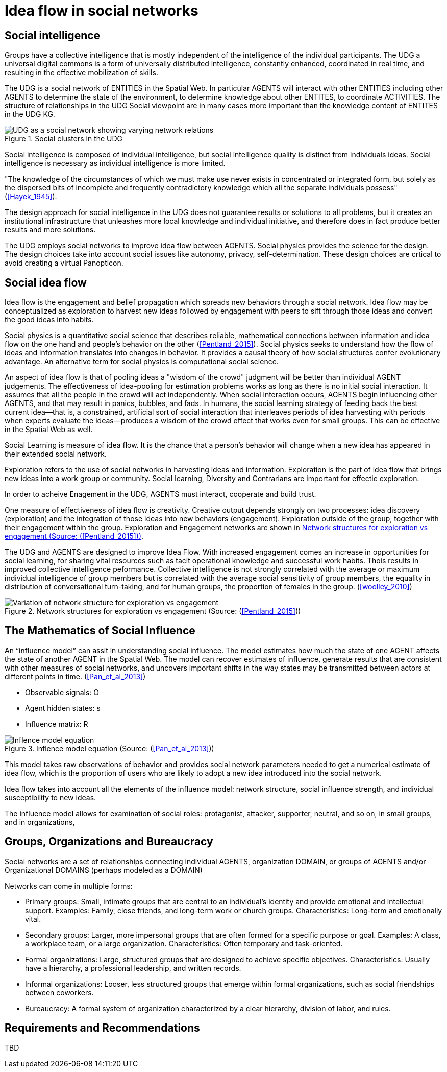 = Idea flow in social networks

== Social intelligence 

Groups have a collective intelligence that is mostly independent of the intelligence of the individual participants.  The UDG a universal digital commons is a form of universally distributed intelligence, constantly enhanced, coordinated in real time, and resulting in the effective mobilization of skills.

The UDG is a social network of ENTITIES in the Spatial Web.  In particular AGENTS will interact with other ENTITIES including other AGENTS to determine the state of the environment, to determine knowledge about other ENTITES, to
coordinate ACTIVITIES.  The structure of relationships in the UDG Social viewpoint are in many cases more important than the knowledge content of ENTITES in the UDG KG.


[[udg_social]]
.Social clusters in the UDG
image::udg_notional.png[UDG as a social network showing varying network relations]


Social intelligence is composed of individual intelligence, but social intelligence quality is distinct from individuals ideas.  Social intelligence is necessary as individual intelligence is more limited.

"The knowledge of the circumstances of which we must make use never exists in concentrated or integrated form, but solely as the dispersed bits of incomplete and frequently contradictory knowledge which all the separate individuals possess" (<<Hayek_1945>>).

The design approach for social intelligence in the UDG does not guarantee results or solutions to all problems, but it creates an institutional infrastructure that unleashes more local knowledge and individual initiative, and therefore does in fact produce better results and more solutions.

The UDG employs social networks to improve idea flow between AGENTS. Social physics provides the science for the design.  The design choices take into account social issues like autonomy, privacy, self-determination. These design choices are crtical to avoid creating a virtual Panopticon.

[[social-idea-flow]]
== Social idea flow

Idea flow is the engagement and belief propagation which spreads new behaviors through a social network. Idea flow may be conceptualized as exploration to harvest new ideas followed by engagement with peers to sift through those ideas and convert the good ideas into habits.

Social physics is a quantitative social science that describes reliable, mathematical connections between information and idea flow on the one hand and people’s behavior on the other (<<Pentland_2015>>). Social physics seeks to understand how the flow of ideas and information translates into changes in behavior. It provides a causal theory of how social structures confer evolutionary advantage. An alternative term for social physics is computational social science.

An aspect of idea flow is that of pooling ideas a "wisdom of the crowd" judgment will be better than individual AGENT judgements. The effectiveness of idea-pooling for estimation problems works as long as there is no initial social interaction. It assumes that all the people in the crowd will act independently. When social interaction occurs, AGENTS begin influencing other AGENTS, and that may result in panics, bubbles, and fads.   In humans, the social learning strategy of feeding back the best current idea—that is, a constrained, artificial sort of social interaction that interleaves periods of idea harvesting with periods when experts evaluate the ideas—produces a wisdom of the crowd effect that works even for small groups. This can be effective in the Spatial Web as well.

Social Learning is measure of idea flow. It is the chance that a person's behavior will change when a new idea has appeared in their extended social network. 

Exploration refers to the use of social networks in harvesting ideas and information. Exploration is the part of idea flow that brings new ideas into a work group or community. Social learning, Diversity and Contrarians are important for effectie exploration.

In order to acheive Enagement in the UDG, AGENTS must interact, cooperate and build trust.

One measure of effectiveness of idea flow is creativity. Creative output depends strongly on two processes: idea discovery (exploration) and the integration of those ideas into new behaviors (engagement).  Exploration outside of the group, together with their engagement within the group. Exploration and Engagement networks are shown in <<exploration-engagement-networks>>. 

The UDG and AGENTS are designed to improve Idea Flow.  With increased engagement comes an increase in opportunities for social learning, for sharing vital resources such as tacit operational knowledge and successful work habits. Thois results in improved collective intelligence peformance. Collective intelligence is not strongly correlated with the average or maximum individual intelligence of group members but is correlated with the average social sensitivity of group members, the equality in distribution of conversational turn-taking, and for human groups, the proportion of females in the group. (<<woolley_2010>>)

[[exploration-engagement-networks]]
.Network structures for exploration vs engagement (Source: (<<Pentland_2015>>))
image::exploration-engagement-networks.png[Variation of network structure for exploration vs engagement]


== The Mathematics of Social Influence

An “influence model” can assit in understanding social influence.  The model estimates how much the state of one AGENT  affects the state of another AGENT in the Spatial Web. The model can recover estimates of influence, generate results that are consistent with other measures of social networks, and uncovers important shifts in the way states may be transmitted between actors at different points in time. (<<Pan_et_al_2013>>)


* Observable signals: O
* Agent hidden states: s
* Influence matrix: R


[[influence_model]]
.Inflence model equation (Source: (<<Pan_et_al_2013>>))
image::influence_model.png[Inflence model equation]


This model takes raw observations of behavior and provides social network parameters needed to get a numerical estimate of idea flow, which is the proportion of users who are likely to adopt a new idea introduced into the social network. 

Idea flow takes into account all the elements of the influence model: network structure, social influence strength, and individual susceptibility to new ideas.

The influence model allows for examination of social roles:  protagonist, attacker, supporter, neutral, and so on, in small groups, and in organizations, 

	
[[groups-organizations-bureaucracy]]
== Groups, Organizations and Bureaucracy

Social networks are a set of relationships connecting individual AGENTS, organization DOMAIN, or groups of AGENTS and/or Organizational DOMAINS (perhaps modeled as a DOMAIN)

Networks can come in multiple forms:
 
* Primary groups: Small, intimate groups that are central to an individual's identity and provide emotional and intellectual support. Examples: Family, close friends, and long-term work or church groups. Characteristics: Long-term and emotionally vital. 
* Secondary groups:  Larger, more impersonal groups that are often formed for a specific purpose or goal.   Examples: A class, a workplace team, or a large organization. Characteristics: Often temporary and task-oriented.
* Formal organizations:  Large, structured groups that are designed to achieve specific objectives.  Characteristics: Usually have a hierarchy, a professional leadership, and written records. 
* Informal organizations: Looser, less structured groups that emerge within formal organizations, such as social friendships between coworkers. 
* Bureaucracy: A formal system of organization characterized by a clear hierarchy, division of labor, and rules. 

	
== Requirements and Recommendations

TBD